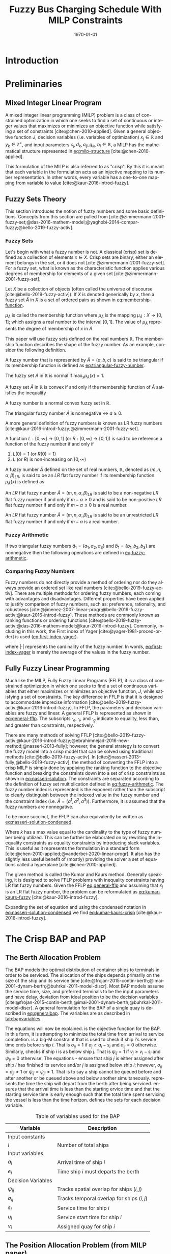 #+TITLE: Fuzzy Bus Charging Schedule With MILP Constraints
#+DATE: \today
#+EMAIL: A01704744@usu.edu
#+LANGUAGE: en

#+LATEX_CLASS: article

# Theorems/Lemmas/Definition headers
#+LATEX_HEADER: \newtheorem{definition}{Definition}[section]

# =========================================================================================================================
#+begin_export latex
\let\ref\autoref                            % Redifine `\ref` as `\autoref` because lazy
#+end_export
# =========================================================================================================================

* Introduction
* Preliminaries
** Mixed Integer Linear Program
A mixed integer linear programming (MILP) problem is a class of constrained optimization in which one seeks to find a
set of continuous or integer values that maximizes or minimizes an objective function while satisfying a set of
constraints [cite:@chen-2010-applied]. Given a general objective function $J$, decision variables (i.e. variables of
optimization) $x_j \in \mathbb{R}$ and $y_k \in \mathbb{Z}^+$, and input parameters $c_j, d_k, a_{ij}, g_{ik}, b_i \in \mathbb{R}$, a MILP has the
mathematical structure represented in [[eq:milp-structure]] [cite:@chen-2010-applied].

#+name: eq:milp-structure
\begin{equation}
\begin{array}{lll}
\text{Maximize}   & J = \sum_j c_j x_j + \sum_k d_k y_k            &                 \\
\text{subject to} & \sum_j a_{ij} x_j + \sum_k g_{ik} y_k  \le b_i & (i = 1,2,...,m) \\
                  & x_j \ge 0                                      & (j = 1,2,...,n) \\
                  & y_k \in \mathbb{Z^+}0                          & (k = 1,2,...,n) \\
\end{array}
\end{equation}

This formulation of the MILP is also referred to as "crisp". By this it is meant that each variable in the formulation
acts as an injective mapping to its number representation. In other words, every variable has a one-to-one mapping from
variable to value [cite:@kaur-2016-introd-fuzzy].

** Fuzzy Sets Theory
This section introduces the notion of fuzzy numbers and some basic definitions. Concepts from this section are pulled
from [cite:@zimmermann-2001-fuzzy-set;@das-2016-mathem-model;@yaghobi-2014-compar-fuzzy;@bello-2019-fuzzy-activ].

*** Fuzzy Sets
Let's begin with what a fuzzy number is not. A classical (crisp) set is defined as a collection of elements $x \in X$.
Crisp sets are binary, either an element belongs in the set, or it does not [cite:@zimmermann-2001-fuzzy-set]. For a
fuzzy set, what is known as the characteristic function applies various degrees of membership for elements of a given
set [cite:@zimmermann-2001-fuzzy-set].

#+begin_definition
Let $X$ be a collection of objects (often called the universe of discourse [cite:@bello-2019-fuzzy-activ]). If $X$ is denoted
generically by $x$, then a fuzzy set $\tilde{A}$ in $X$ is a set of ordered pairs as shown in [[eq:membership-function]].

#+name: eq:membership-function
\begin{equation}
\tilde{A} = \{(x, \mu_{\tilde{A}}(x))| x\in X\}
\end{equation}

\noindent
$\mu_{\tilde{A}}$ is called the membership function where $\mu_{\tilde{A}}$ is the mapping $\mu_{\tilde{A}} : X \rightarrow
[0,1]$; which assigns a real number to the interval $[0,1]$. The value of $\mu_{\tilde{A}}$ represents the degree of
membership of $x$ in $\tilde{A}$.
#+end_definition

This paper will use fuzzy sets defined on the real numbers $\mathbb{R}$. The membership function describes the shape of
the fuzzy number. As an example, consider the following definition.

#+begin_definition
A fuzzy number that is represented by $\tilde{A} = (a,b,c)$ is said to be triangular if its membership function is
defined as [[eq:triangular-fuzzy-number]].

#+name: eq:triangular-fuzzy-number
\begin{equation}
  \mu_{\tilde{A}}(x) =
  \begin{cases}
    \frac{(x-a)}{(b-a)} & a \le x \le b \\
    \frac{(d-x)}{(d-b)} & c \le x \le d \\
    0                   & \text{otherwise}
  \end{cases}
\end{equation}
#+end_definition

#+begin_definition
The fuzzy set $\tilde{A}$ in $\mathbb{R}$ is normal if $\text{max}_x \mu_{\tilde{A}}(x) = 1$.
#+end_definition

#+begin_definition
A fuzzy set $\tilde{A}$ in $\mathbb{R}$ is convex if and only if the membership function of $\tilde{A}$ satisfies the inequality

\begin{equation*}
\mu_{\tilde{A}}[\beta x_1 + (1-\beta)x_2] \ge \text{min}[\mu_{\tilde{A}}(x_1), \mu_{\tilde{A}}(x_2)]\; \forall x_1, x_2 \in \mathbb{R}\; \beta \in [0,1]
\end{equation*}
#+end_definition

#+begin_definition
A fuzzy number is a normal convex fuzzy set in $\mathbb{R}$.
#+end_definition

#+begin_definition
The triangular fuzzy number $\tilde{A}$ is nonnegative $\iff\; a \ge 0$.
#+end_definition

A more general definition of fuzzy numbers is known as LR fuzzy numbers
[cite:@kaur-2016-introd-fuzzy;@zimmermann-2001-fuzzy-set].

#+begin_definition
A function $L:[0,\infty] \rightarrow [0,1]$ (or $R:[0,\infty] \rightarrow [0,1]$) is said to be reference a function of the fuzzy number if and only
if

1. $L(0) = 1$ (or $R(0) = 1$)
2. $L$ (or $R$) is non-increasing on $[0,\infty)$
#+end_definition

#+begin_definition
A fuzzy number $\tilde{A}$ defined on the set of real numbers, $\mathbb{R}$, denoted as $(m,n,\alpha,\beta)_{LR}$, is said to be an $LR$
flat fuzzy number if its membership function $\mu_{\tilde{A}}(x)$ is defined as

\begin{equation}
\mu_{\tilde{A}}(x) =
\begin{cases}
L(\frac{m-x}{\alpha}) & x \le m, \alpha > 0 \\
R(\frac{m-n}{\beta}) & x \ge m, \beta > 0 \\
1                & m \le x \le n
\end{cases}
\end{equation}
#+end_definition

#+begin_definition
An $LR$ flat fuzzy number $\tilde{A} = (m,n,\alpha,\beta)_{LR}$ is said to be a non-negative $LR$ flat fuzzy number if and only
if $m-\alpha \ge 0$ and is said to be non-positive $LR$ flat fuzzy number if and only if $m - \alpha \le 0$ is a real number.
#+end_definition

#+begin_definition
An $LR$ flat fuzzy number $\tilde{A} = (m,n,\alpha,\beta)_{LR}$ is said to be an unrestricted $LR$ flat fuzzy number if and only
if $m - \alpha$ is a real number.
#+end_definition

*** Fuzzy Arithmetic
If two triangular fuzzy numbers $\tilde{a}_1 = \{a_1, a_2, a_3\}$ and $\tilde{b}_1 = \{b_1, b_2, b_3\}$ are nonnegative
then the following operations are defined in [[eq:fuzzy-arithmetic]].

#+name: eq:fuzzy-arithmetic
\begin{equation}
\begin{array}{lcl}
\tilde{a} \oplus \tilde{b} & = & (a_1 + b_1, a_2 + b_2, a_3 + b_3) \\
\tilde{a} \ominus \tilde{b} & = & (a_1 + b_3, a_2 + b_2, a_3 + b_1) \\
\tilde{a} \otimes \tilde{b} & = & (a_1 b_1, a_2 b_2, a_3 b_3)       \\
\end{array}
\end{equation}

*** Comparing Fuzzy Numbers
Fuzzy numbers do not directly provide a method of ordering nor do they always provide an ordered set like real numbers
[cite:@bello-2019-fuzzy-activ]. There are multiple methods for ordering fuzzy numbers, each coming with advantages and
disadvantages. Different properties have been applied to justify comparison of fuzzy numbers, such as: preference,
rationality, and robustness [cite:@jimenez-2007-linear-progr;@bello-2019-fuzzy-activ;@kaur-2016-introd-fuzzy]. These
methods are commonly known as ranking functions or ordering functions
[cite:@bello-2019-fuzzy-activ;@das-2016-mathem-model;@kaur-2016-introd-fuzzy]. Commonly, including in this work, the First
index of Yager [cite:@yager-1981-proced-order] is used ([[eq:first-index-yager]]).

#+name: eq:first-index-yager
\begin{equation}
\mathfrak{R}(\tilde{A}) = \frac{\sum_i a_i}{|\tilde{A}|}
\end{equation}

\noindent
where $|\cdot|$ represents the cardinality of the fuzzy number. In words, [[eq:first-index-yager]] is merely the average
of the values in the fuzzy number.

** Fully Fuzzy Linear Programming
Much like the MILP, Fully Fuzzy Linear Programs (FFLP), it is a class of constrained optimization in which one seeks to
find a set of continuous variables that either maximizes or minimizes an objective function, $J$, while satisfying a set
of constraints. The key difference in FFLP is that it is designed to accommodate imprecise information
[cite:@bello-2019-fuzzy-activ;@kaur-2016-introd-fuzzy]. In FFLP, the parameters and decision variables are fuzzy and
linear. A general FFLP is represented as shown in [[eq:general-fflp]]. The subscripts $\cdot_e$, $\cdot_l$, and $\cdot_g$ indicate to
equality, less than, and greater than constraints, respectively.

#+name: eq:general-fflp
\begin{equation}
\begin{array}{lll}
\text{Maximize}   & J = \sum_j \tilde{C}_j \otimes \tilde{X}_j              &                 \\
\text{subject to} & \sum_j \tilde{a}_{ej} \otimes \tilde{x}_j = \tilde{b}_e &  \forall e = 1,2,3,... \\
                  & \sum_j \tilde{a}_{lj} \otimes \tilde{x}_j \le \tilde{b}_l &  \forall l = 1,2,3,... \\
                  & \sum_j \tilde{a}_{gj} \otimes \tilde{x}_j \ge \tilde{b}_l &  \forall g = 1,2,3,...
\end{array}
\end{equation}

There are many methods of solving FFLP
[cite:@bello-2019-fuzzy-activ;@kaur-2016-introd-fuzzy;@ebrahimnejad-2016-new-method;@nasseri-2013-fully]; however, the
general strategy is to convert the fuzzy model into a crisp model that can be solved using traditional methods
[cite:@bello-2019-fuzzy-activ]. In [cite:@nasseri-2013-fully;@bello-2019-fuzzy-activ], the method of converting the FFLP
into a crisp MILP is simply done by applying the ranking function to the objective function and breaking the constraints
down into a set of crisp constraints as shown in [[eq:nasseri-solution]]. The constraints are separated according to the
definition of fuzzy set multiplication defined in [[eq:fuzzy-arithmetic]]. The fuzzy number index is represented is the
exponent rather than the subscript to clearly distinguish between the indexed value in the fuzzy number and the
constraint index (i.e. $\tilde{A} = (a^1,a^2,a^3)$). Furthermore, it is assumed that the fuzzy numbers are nonnegative.

#+name: eq:nasseri-solution
\begin{equation}
\begin{array}{lll}
\text{Maximize}   & J = \mathfrak{R}\Big(\sum_j (c_j^1,c_j^2,c_j^3)(x_j^1,x_j^2,x_j^3)\Big) &\\
\text{subject to} & \sum_j a_{ej}^1 x_j^1 = b_e^1 &  \forall e = 1,2,3,... \\
                  & \sum_j a_{lj}^1 x_j^1 \le b_l^1 &  \forall l = 1,2,3,... \\
                  & \sum_j a_{gj}^1 x_j^1 \ge b_g^1  &  \forall g = 1,2,3,... \\
                  & \sum_j a_{ej}^2 x_j^2 = b_e^2 &  \forall e = 1,2,3,... \\
                  & \sum_j a_{lj}^2 x_j^2 \le b_l^2 &  \forall l = 1,2,3,... \\
                  & \sum_j a_{gj}^2 x_j^2 \ge b_g^2  &  \forall g = 1,2,3,... \\
                  & \sum_j a_{ej}^3 x_j^3 = b_e^3 &  \forall e = 1,2,3,... \\
                  & \sum_j a_{lj}^3 x_j^3 \le b_l^3 &  \forall l = 1,2,3,... \\
                  & \sum_j a_{gj}^3 x_j^3 \ge b_g^3  &  \forall g = 1,2,3,... \\
                  & x_j^2 - x_j^1 \ge 0         & x_j^3 - x_j^2 \ge 0 \\
\end{array}
\end{equation}

\noindent
To be more succinct, the FFLP can also equivalently be written as [[eq:nasseri-solution-condensed]].

#+name: eq:nasseri-solution-condensed
\begin{equation}
\begin{array}{lll}
\text{Maximize}   & J = \mathfrak{R}\Big(\sum_j (c_j^1,c_j^2,c_j^3) \otimes (x_j^1,x_j^2,x_j^3)\Big) &\\
\text{subject to} & \sum_j a_{ej}^k x_j^k = b_e^k &  \forall e = 1,2,3,... \\
                  & \sum_j a_{lj}^k x_j^k \le b_l^k &  \forall l = 1,2,3,... \\
                  & \sum_j a_{gj}^k x_j^k \ge b_g^k  &  \forall g = 1,2,3,... \\
                  & x_j^2 - x_j^1 \ge 0         & x_j^3 - x_j^2 \ge 0 \\
                  & \forall k \in \{1,2,...\}        &                  \\
\end{array}
\end{equation}

Where $k$ has a max value equal to the cardinality to the type of fuzzy number being utilized. This can be further be
elaborated on by rewriting the inequality constraints as equality constraints by introducing slack variables. This is
useful as it represents the formulation in a standard form [cite:@chen-2010-applied;@vanderbei-2020-linear-progr]. It
also has the slightly less useful benefit of (mostly) providing the solver a set of equations called a hyperplane
[cite:@chen-2010-applied].

The given method is called the Kumar and Kaurs method. Generally speaking, it is designed to solve FFLP problems with
inequality constraints having LR flat fuzzy numbers. Given the FFLP [[eq:general-fflp]] and assuming that
$\tilde{x}_j$ is an LR flat fuzzy number, the problem can be reformulated as [[eq:kumar-kaurs-fuzzy]]
[cite:@kaur-2016-introd-fuzzy].

#+name: eq:kumar-kaurs-fuzzy
\begin{equation}
\begin{array}{lll}
\text{Maximize}   & J = \sum_j \tilde{C}_j \otimes \tilde{X}_j              &                                              \\
\text{subject to} & \sum_j \tilde{a}_{ej} \otimes \tilde{x}_j               = \tilde{b}_e & \forall e = 1,2,3,...                \\
                  & \sum_j \tilde{a}_{lj} \otimes \tilde{x}_j \oplus \tilde{S}_l = \tilde{b}_l \oplus \tilde{S'}_l & \forall l = 1,2,3,... \\
                  & \sum_j \tilde{a}_{gj} \otimes \tilde{x}_j \oplus \tilde{S}_g = \tilde{b}_g \oplus \tilde{S'}_g & \forall g = 1,2,3,... \\
                  & \mathfrak{R}(\tilde{S_l}) - \mathfrak{R}(\tilde{S_l'}) \ge 0                                     & \forall l = 1,2,3,...      \\
                  & \mathfrak{R}(\tilde{S_g}) - \mathfrak{R}(\tilde{S_g'}) \le 0                                     & \forall g = 1,2,3,...
\end{array}
\end{equation}

Expanding the set of equation and using the condensed notation in [[eq:nasseri-solution-condensed]] we find
[[eq:kumar-kaurs-crisp]] [cite:@kaur-2016-introd-fuzzy].

#+name: eq:kumar-kaurs-crisp
\begin{equation}
\begin{array}{lll}
\text{Maximize}    & J = \mathfrak{R}\Big(\sum_j (c_j^1,c_j^2,c_j^3) \otimes (x_j^1,x_j^2,x_j^3)\Big) &                       \\
\text{subject to}  & \sum_j a_{ej}^k x_j^k = b_e^k                                   &  \forall e = 1,2,3,...      \\
                   & \sum_j a_{lj}^k x_j^k s_l^k \le s_l^{'k} b_l^k                    &  \forall l = 1,2,3,...      \\
                   & \sum_j a_{gj}^k x_j^k s_g^k \ge s_l^{'k} b_l^k                    &  \forall g = 1,2,3,...      \\
                   & \mathfrak{R}(\tilde{S_l}) - \mathfrak{R}(\tilde{S_l'}) = 0                         & \forall l = 1,2,3,...       \\
                   & \mathfrak{R}(\tilde{S_g}) - \mathfrak{R}(\tilde{S_g'}) = 0                         & \forall g = 1,2,3,...       \\
                   & x_j^2 - x_j^1 \ge 0                                            & x_j^3 - x_j^2 \ge 0     \\
                   & s_j^2 - s_j^1 \ge 0                                            & s_j^3 - s_j^2 \ge 0     \\
                   & s_j^{'2} - s_j^{'1} \ge 0                                      & s_j^{'3} - s_j^{'2} \ge 0 \\
                   & \forall k \in \{1,2,...\}                                            &                       \\
\end{array}
\end{equation}

* The Crisp BAP and PAP
** The Berth Allocation Problem
The BAP models the optimal distribution of container ships to terminals in order to be serviced. The allocation of the
ships depends primarily on the size of the ship and its service time
[cite:@frojan-2015-contin-berth;@imai-2001-dynam-berth;@buhrkal-2011-model-discr]. Most BAP models assume the service
time, size, and preferred terminals to be the input parameters and have delay, deviation from ideal position to be the decision
variables [cite:@frojan-2015-contin-berth;@imai-2001-dynam-berth;@buhrkal-2011-model-discr]. A general formulation for the
BAP of a single quay is described in [[eq:generalbap]]. The variables are as described in [[tab:bapvariables]].

The equations will now be explained. \autoref{subeq:bapobj} is the objective function for the BAP. In this form, it is
attempting to minimize the total time from arrival to service completion. \autoref{subeq:baptemporal} is a big-M
constraint that is used to check if ship $i$'s service time ends before ship $i$. That is $\sigma_{ij}=1$ if $a_j \ge a_i -
s_i$ and $\sigma_{ij} = 0$ otherwise. Similarly, \autoref{subeq:bapspatial} checks if ship $i$ is as below ship $j$. That is
$\psi_{ij} = 1$ if $v_j \ge v_i - s_i$ and $\psi_{ij} = 0$ otherwise. The equations \autoref{subeq:bapvalidpos} -
\autoref{subeq:bappsi} ensure that ship $j$ is either assigned after ship $i$ has finished its service and/or $j$ is
assigned below ship $i$; however, $\sigma_{ij} = \sigma_{ji} \ne 1$ or $\psi_{ij} = \psi_{ji} \ne 1$. That is to say a ship cannot be queued
before and after another or be queued above and below another simultaneously. \autoref{subeq:bapdetach} represents the
time the ship will depart from the berth after being serviced. \autoref{subeq:bapvalidtime} ensures that the arrival
time is less than the starting ervice time and that the starting service time is early enough such that the total time
spent servicing the vessel is less than the time horizon. \autoref{subeq:bapspaces} defines the sets for each decision
variable.

#+name: eq:generalbap
\begin{subequations}
\label{eq:bapconstrs}
\begin{align}
    \text{Minimize }   & \sum_{i=1}^I (e_i - a_i)                                       \label{subeq:bapobj}    \\
    \text{subject to } &a_j - a_i - s_i - (\sigma_{ij} - 1)T \geq 0                         \label{subeq:baptemporal}         \\
                       &v_j - v_i - s_i - (\psi_{ij} - 1)S \geq 0                         \label{subeq:bapspatial}        \\
                       &\sigma_{ij} + \sigma_{ji} + \psi_{ij} + \psi_{ji} \geq 1                       \label{subeq:bapvalidpos}    \\
                       &\sigma_{ij} + \sigma_{ji} \leq 1                                         \label{subeq:bapsigma}        \\
                       &\psi_{ij} + \psi_{ji} \leq 1                                         \label{subeq:bappsi}        \\
                       &s_i + a_i = e_i                                             \label{subeq:bapdetach}       \\
                       &a_i \leq u_i \leq (T - s_i)                                       \label{subeq:bapvalidtime} \\
                       &\sigma_{ij} \in \{0,1\},\;\psi_{ij} \in \{0,1\}\; v_i \in [0 \mbox{ } S ] \label{subeq:bapspaces}
\end{align}
\end{subequations}

#+name: tab:bapvariables
#+caption: Table of variables used for the BAP
| *Variable*         | *Description*                             |
|--------------------+-------------------------------------------|
| Input constants    |                                           |
| $I$                | Number of total ships                     |
|--------------------+-------------------------------------------|
| Input variables    |                                           |
| $a_i$              | Arrival time of ship $i$                  |
| $e_i$              | Time ship $i$ must departs the berth      |
|--------------------+-------------------------------------------|
| Decision Variables |                                           |
| $\psi_{ij}$           | Tracks spatial overlap for ships $(i,j)$  |
| $\sigma_{ij}$           | Tracks temporal overlap for ships $(i,j)$ |
| $s_i$              | Service time for ship $i$                 |
| $u_i$              | Service start time for ship $i$           |
| $v_i$              | Assigned quay for ship $i$                |
|--------------------+-------------------------------------------|

** The Position Allocation Problem (from MILP paper)
The BAP formulation forms the basis of the PAP; however, there are some differences in the way the variables are
interpreted. Using the same formulation as [[eq:generalbap]], the $i^{th}$ visit, the starting service time, $u_i$, is now
the starting charge time, the berth location, $v_i$, is now the charger queue for assignment, and the service time,
$s_i$, is now the time to charge. The PAP utilizes a number of parameters. The following parameters are constants.

- $Q$   : charger length
- $T$   : time horizon
- $N$   : number of incoming vehicles
- $s_i$ : charging time for vehicle $i;\; 1 \leq i \leq N$
- $a_i$ : arrival time of vehicle $i;\; 1 \leq i \leq N$

These constants define the problem bounds. The following list provides a series of decision variables used in the
formulation.

- $u_i$         : starting time of service for vehicle $i;\; 1 \leq i \leq N$
- $v_i$         : charge location $i;\; 1 \leq i \leq N$
- $e_i$         : departure time for vehicle $i;\; 1 \leq i \leq N$
- $\sigma_{ij}$ : binary variable that determines ordering of vehicles $i$ and $j$ in time
- $\psi_{ij}$   : binary variable that determines relative position of vehicles $i$ and $j$ when charging simultaneously

* The Fuzzy BAP

* Fuzzy PAP

* References
#+bibliographystyle:plain
#+bibliography:citation-database/lit-ref.bib
#+bibliography:citation-database/lib-ref.bib
#+print_bibliography:

#  LocalWords:  Yager MILP FFLP hyperplane BAP
